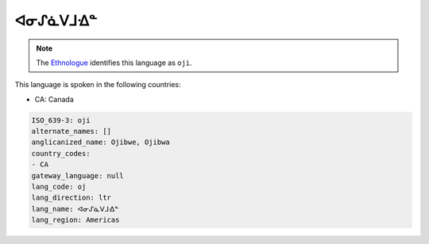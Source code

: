 .. _oj:

ᐊᓂᔑᓈᐯᒧᐎᓐ
========================

.. note:: The `Ethnologue <https://www.ethnologue.com/language/oji>`_ identifies this language as ``oji``.

This language is spoken in the following countries:

* CA: Canada

.. code-block:: yaml

    ISO_639-3: oji
    alternate_names: []
    anglicanized_name: Ojibwe, Ojibwa
    country_codes:
    - CA
    gateway_language: null
    lang_code: oj
    lang_direction: ltr
    lang_name: ᐊᓂᔑᓈᐯᒧᐎᓐ
    lang_region: Americas
    
